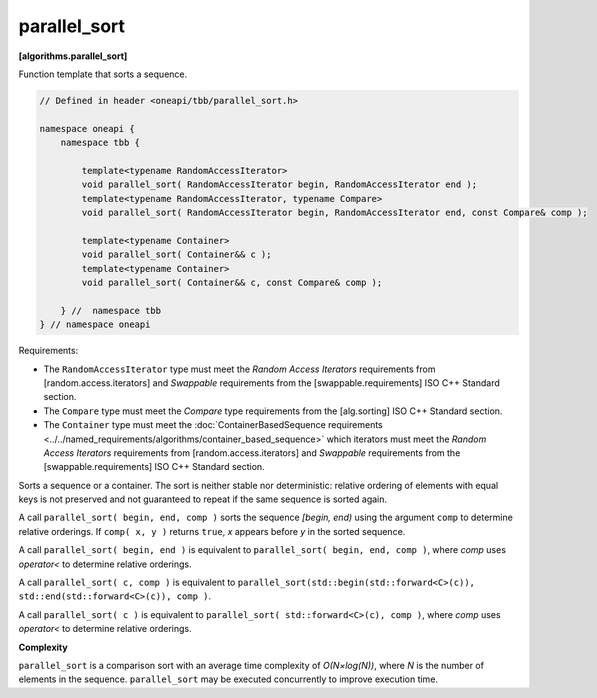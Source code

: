 .. SPDX-FileCopyrightText: 2019-2021 Intel Corporation
..
.. SPDX-License-Identifier: CC-BY-4.0

=============
parallel_sort
=============
**[algorithms.parallel_sort]**

Function template that sorts a sequence.

.. code:: cpp

    // Defined in header <oneapi/tbb/parallel_sort.h>

    namespace oneapi {
        namespace tbb {

            template<typename RandomAccessIterator>
            void parallel_sort( RandomAccessIterator begin, RandomAccessIterator end );
            template<typename RandomAccessIterator, typename Compare>
            void parallel_sort( RandomAccessIterator begin, RandomAccessIterator end, const Compare& comp );

            template<typename Container>
            void parallel_sort( Container&& c );
            template<typename Container>
            void parallel_sort( Container&& c, const Compare& comp );

        } //  namespace tbb
    } // namespace oneapi

Requirements:

* The ``RandomAccessIterator`` type must meet the `Random Access Iterators` requirements from
  [random.access.iterators]  and `Swappable` requirements from the [swappable.requirements] ISO C++ Standard section.
* The ``Compare`` type must meet the `Compare` type requirements from the [alg.sorting] ISO C++ Standard section.
* The ``Container`` type must meet the :doc:`ContainerBasedSequence requirements <../../named_requirements/algorithms/container_based_sequence>` 
  which iterators must meet the `Random Access Iterators` requirements from [random.access.iterators]  
  and `Swappable` requirements from the [swappable.requirements] ISO C++ Standard section.

Sorts a sequence or a container. The sort is neither stable nor deterministic: relative
ordering of elements with equal keys is not preserved and not guaranteed to repeat if the same
sequence is sorted again.

A call ``parallel_sort( begin, end, comp )`` sorts the sequence *[begin, end)* using the argument 
``comp`` to determine relative orderings.  If ``comp( x, y )`` returns ``true``, *x* appears before
*y* in the sorted sequence.

A call ``parallel_sort( begin, end )`` is equivalent to ``parallel_sort( begin, end, comp )``, where `comp`
uses `operator<` to determine relative orderings.

A call ``parallel_sort( c, comp )`` is equivalent to ``parallel_sort(std::begin(std::forward<C>(c)), std::end(std::forward<C>(c)), comp )``.

A call ``parallel_sort( c )`` is equivalent to ``parallel_sort( std::forward<C>(c), comp )``, where `comp` uses `operator<`
to determine relative orderings.

**Complexity**

``parallel_sort`` is a comparison sort with an average time complexity of *O(N×log(N))*, where *N* is
the number of elements in the sequence. ``parallel_sort`` may be executed concurrently to improve execution time.
